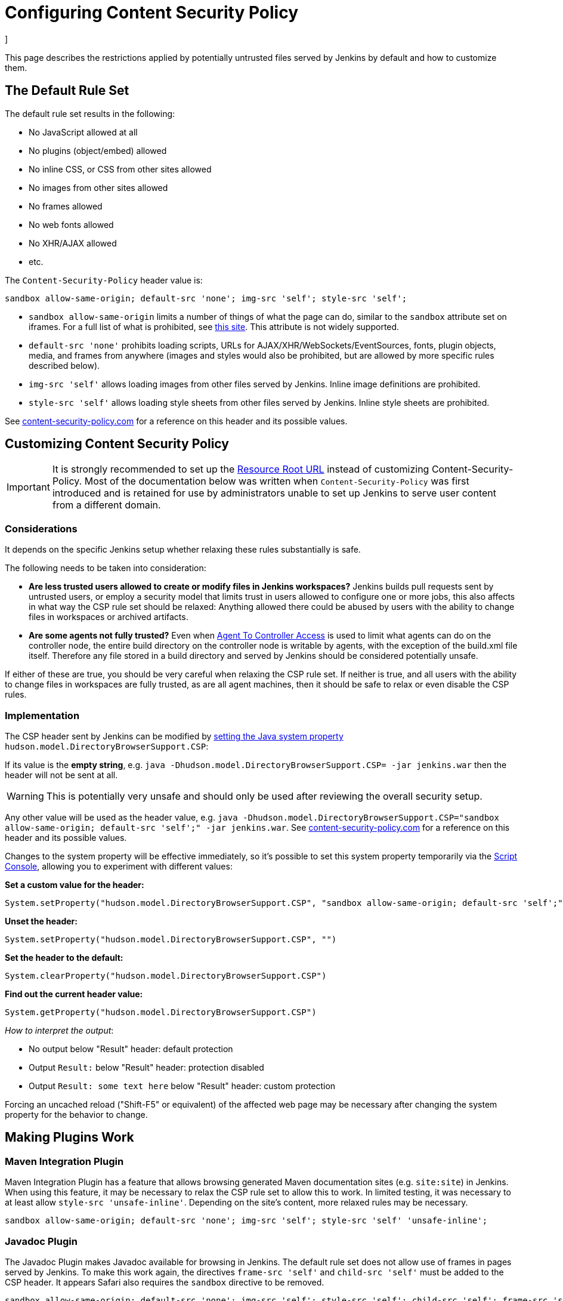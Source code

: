 = Configuring Content Security Policy
]



This page describes the restrictions applied by potentially untrusted files served by Jenkins by default and how to customize them.

== The Default Rule Set

The default rule set results in the following:

* No JavaScript allowed at all
* No plugins (object/embed) allowed
* No inline CSS, or CSS from other sites allowed
* No images from other sites allowed
* No frames allowed
* No web fonts allowed
* No XHR/AJAX allowed
* etc.

The `Content-Security-Policy` header value is:

[source]
----
sandbox allow-same-origin; default-src 'none'; img-src 'self'; style-src 'self';
----

* `sandbox allow-same-origin` limits a number of things of what the page can do, similar to the `sandbox` attribute set on iframes.
For a full list of what is prohibited, see https://html.spec.whatwg.org/multipage/browsers.html#sandboxing-flag-set[this site].
This attribute is not widely supported.
* `default-src 'none'` prohibits loading scripts, URLs for AJAX/XHR/WebSockets/EventSources, fonts, plugin objects, media, and frames from anywhere (images and styles would also be prohibited, but
are allowed by more specific rules described below).
* `img-src 'self'` allows loading images from other files served by Jenkins.
Inline image definitions are prohibited.
* `style-src 'self'` allows loading style sheets from other files served by Jenkins.
Inline style sheets are prohibited.

See https://content-security-policy.com/[content-security-policy.com] for a reference on this header and its possible values.

== Customizing Content Security Policy

IMPORTANT: It is strongly recommended to set up the link:../user-content/#resource-root-url[Resource Root URL] instead of customizing Content-Security-Policy.
Most of the documentation below was written when `Content-Security-Policy` was first introduced and is retained for use by administrators unable to set up Jenkins to serve user content from a different domain.

=== Considerations

It depends on the specific Jenkins setup whether relaxing these rules substantially is safe.

The following needs to be taken into consideration:

* *Are less trusted users allowed to create or modify files in Jenkins workspaces?* Jenkins builds pull requests sent by untrusted users, or employ a security model that limits trust in users allowed to configure one or more jobs, this also affects in what way the CSP rule set should be relaxed: Anything allowed there could be abused by users with the ability to change files in workspaces or archived artifacts.
* *Are some agents not fully trusted?* Even when link:/doc/book/security/controller-isolation/#agent-controller-access-control[Agent To Controller Access] is used to limit what agents can do on the
controller node, the entire build directory on the controller node is writable by agents, with the exception of the build.xml file itself.
Therefore any file stored in a build directory and served by Jenkins should be considered potentially unsafe.

If either of these are true, you should be very careful when relaxing the CSP rule set.
If neither is true, and all users with the ability to change files in workspaces are fully trusted, as are all agent machines, then it should be safe to relax or even disable the CSP rules.

=== Implementation

The CSP header sent by Jenkins can be modified by link:/doc/book/managing/system-properties/[setting the Java system property] `hudson.model.DirectoryBrowserSupport.CSP`:

If its value is the *empty string*, e.g. `java -Dhudson.model.DirectoryBrowserSupport.CSP= -jar jenkins.war` then the header will not be sent at all.

WARNING: This is potentially very unsafe and should only be used after reviewing the overall security setup.

Any other value will be used as the header value, e.g. `java -Dhudson.model.DirectoryBrowserSupport.CSP="sandbox allow-same-origin; default-src 'self';" -jar jenkins.war`.
See http://content-security-policy.com/[content-security-policy.com] for a reference on this header and its possible values.

Changes to the system property will be effective immediately, so it's possible to set this system property temporarily via the <<../managing/script-console#,Script Console>>, allowing you to experiment with different values:

*Set a custom value for the header:*

[source,groovy]
----
System.setProperty("hudson.model.DirectoryBrowserSupport.CSP", "sandbox allow-same-origin; default-src 'self';")
----

*Unset the header:*

[source,groovy]
----
System.setProperty("hudson.model.DirectoryBrowserSupport.CSP", "")
----

*Set the header to the default:*

[source,groovy]
----
System.clearProperty("hudson.model.DirectoryBrowserSupport.CSP")
----

*Find out the current header value:*

[source,groovy]
----
System.getProperty("hudson.model.DirectoryBrowserSupport.CSP")
----

_How to interpret the output_:

* No output below "Result" header: default protection
* Output `Result:` below "Result" header: protection disabled
* Output `Result: some text here` below "Result" header: custom protection

Forcing an uncached reload ("Shift-F5" or equivalent) of the affected web page may be necessary after changing the system property for the behavior to change.

== Making Plugins Work

=== Maven Integration Plugin

Maven Integration Plugin has a feature that allows browsing generated Maven documentation sites (e.g. `site:site`) in Jenkins.
When using this feature, it may be necessary to relax the CSP rule set to allow this to work.
In limited testing, it was necessary to at least allow `style-src 'unsafe-inline'`.
Depending on the site's content, more relaxed rules may be necessary.

[source,javascript]
----
sandbox allow-same-origin; default-src 'none'; img-src 'self'; style-src 'self' 'unsafe-inline';
----

=== Javadoc Plugin

The Javadoc Plugin makes Javadoc available for browsing in Jenkins.
The default rule set does not allow use of frames in pages served by Jenkins.
To make this work again, the directives `frame-src 'self'` and `child-src 'self'` must be added to the CSP header.
It appears Safari also requires the `sandbox` directive to be removed.

[source,javascript]
----
sandbox allow-same-origin; default-src 'none'; img-src 'self'; style-src 'self'; child-src 'self'; frame-src 'self';
----

To see the `ALL CLASSES` link when browsing Javadoc without frames, `script-src 'unsafe-inline'` must also be added to the CSP header.

=== HTML Publisher Plugin

CAUTION: Make sure to update HTML Publisher Plugin to version 1.10 to make it work with Content Security Policy.

From version 1.10 on, the HTML Publisher Plugin is compatible with Content Security Policy.
Before that, it executed inline JavaScript in a file served by `DirectoryBrowserSupport` to set up the frame wrapper around the published files and would fail unless `script-src 'unsafe-inline'` was allowed, which is a possible security issue.

If the published HTML files require JavaScript or other dynamic features prohibited by Content Security Policy to work properly, the `Content-Security-Policy` header will need to be adjusted accordingly.
This applies to all versions of HTML Publisher Plugin.
